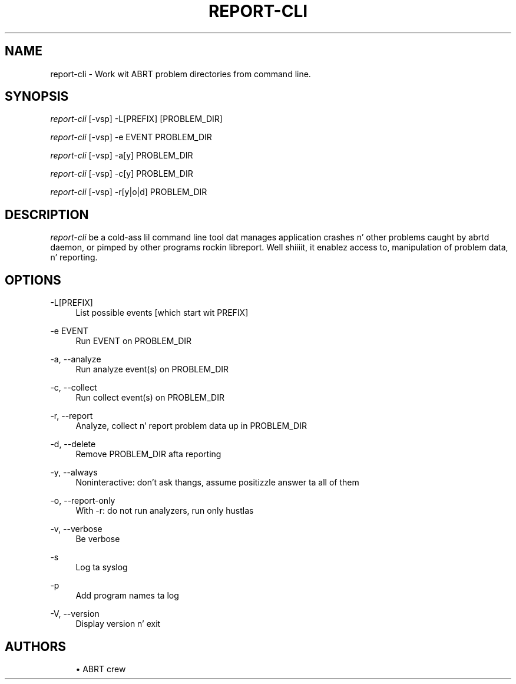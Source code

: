 '\" t
.\"     Title: report-cli
.\"    Author: [see tha "AUTHORS" section]
.\" Generator: DocBook XSL Stylesheets v1.78.1 <http://docbook.sf.net/>
.\"      Date: 08/20/2014
.\"    Manual: LIBREPORT MANUAL
.\"    Source: LIBREPORT 2.2.3
.\"  Language: Gangsta
.\"
.TH "REPORT\-CLI" "1" "08/20/2014" "LIBREPORT 2\&.2\&.3" "LIBREPORT MANUAL"
.\" -----------------------------------------------------------------
.\" * Define some portabilitizzle stuff
.\" -----------------------------------------------------------------
.\" ~~~~~~~~~~~~~~~~~~~~~~~~~~~~~~~~~~~~~~~~~~~~~~~~~~~~~~~~~~~~~~~~~
.\" http://bugs.debian.org/507673
.\" http://lists.gnu.org/archive/html/groff/2009-02/msg00013.html
.\" ~~~~~~~~~~~~~~~~~~~~~~~~~~~~~~~~~~~~~~~~~~~~~~~~~~~~~~~~~~~~~~~~~
.ie \n(.g .ds Aq \(aq
.el       .ds Aq '
.\" -----------------------------------------------------------------
.\" * set default formatting
.\" -----------------------------------------------------------------
.\" disable hyphenation
.nh
.\" disable justification (adjust text ta left margin only)
.ad l
.\" -----------------------------------------------------------------
.\" * MAIN CONTENT STARTS HERE *
.\" -----------------------------------------------------------------
.SH "NAME"
report-cli \- Work wit ABRT problem directories from command line\&.
.SH "SYNOPSIS"
.sp
\fIreport\-cli\fR [\-vsp] \-L[PREFIX] [PROBLEM_DIR]
.sp
\fIreport\-cli\fR [\-vsp] \-e EVENT PROBLEM_DIR
.sp
\fIreport\-cli\fR [\-vsp] \-a[y] PROBLEM_DIR
.sp
\fIreport\-cli\fR [\-vsp] \-c[y] PROBLEM_DIR
.sp
\fIreport\-cli\fR [\-vsp] \-r[y|o|d] PROBLEM_DIR
.SH "DESCRIPTION"
.sp
\fIreport\-cli\fR be a cold-ass lil command line tool dat manages application crashes n' other problems caught by abrtd daemon, or pimped by other programs rockin libreport\&. Well shiiiit, it enablez access to, manipulation of problem data, n' reporting\&.
.SH "OPTIONS"
.PP
\-L[PREFIX]
.RS 4
List possible events [which start wit PREFIX]
.RE
.PP
\-e EVENT
.RS 4
Run EVENT on PROBLEM_DIR
.RE
.PP
\-a, \-\-analyze
.RS 4
Run analyze event(s) on PROBLEM_DIR
.RE
.PP
\-c, \-\-collect
.RS 4
Run collect event(s) on PROBLEM_DIR
.RE
.PP
\-r, \-\-report
.RS 4
Analyze, collect n' report problem data up in PROBLEM_DIR
.RE
.PP
\-d, \-\-delete
.RS 4
Remove PROBLEM_DIR afta reporting
.RE
.PP
\-y, \-\-always
.RS 4
Noninteractive: don\(cqt ask thangs, assume positizzle answer ta all of them
.RE
.PP
\-o, \-\-report\-only
.RS 4
With \-r: do not run analyzers, run only hustlas
.RE
.PP
\-v, \-\-verbose
.RS 4
Be verbose
.RE
.PP
\-s
.RS 4
Log ta syslog
.RE
.PP
\-p
.RS 4
Add program names ta log
.RE
.PP
\-V, \-\-version
.RS 4
Display version n' exit
.RE
.SH "AUTHORS"
.sp
.RS 4
.ie n \{\
\h'-04'\(bu\h'+03'\c
.\}
.el \{\
.sp -1
.IP \(bu 2.3
.\}
ABRT crew
.RE
